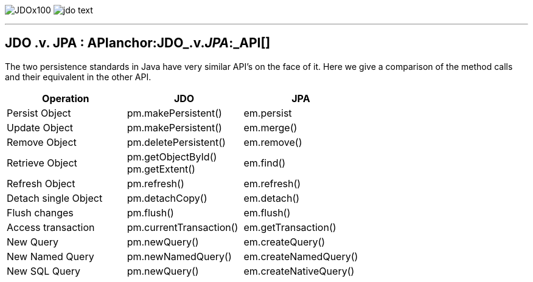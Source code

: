 [[index]]
image:images/JDOx100.png[float="left"]
image:images/jdo_text.png[float="right"]

'''''

:_basedir: 
:_imagesdir: images/
:notoc:
:nofooter:
:titlepage:
:grid: cols

== JDO .v. JPA : APIanchor:JDO_.v._JPA_:_API[]

The two persistence standards in Java have very similar API's on the
face of it. Here we give a comparison of the method calls and their
equivalent in the other API.

[width="100%",cols="34%,33%,33%",options="header",]
|===
|Operation |JDO |JPA
|Persist Object |pm.makePersistent() |em.persist
|Update Object |pm.makePersistent() |em.merge()
|Remove Object |pm.deletePersistent() |em.remove()
|Retrieve Object |pm.getObjectById() +
pm.getExtent() |em.find()
|Refresh Object |pm.refresh() |em.refresh()
|Detach single Object |pm.detachCopy() |em.detach()
|Flush changes |pm.flush() |em.flush()
|Access transaction |pm.currentTransaction() |em.getTransaction()
|New Query |pm.newQuery() |em.createQuery()
|New Named Query |pm.newNamedQuery() |em.createNamedQuery()
|New SQL Query |pm.newQuery() |em.createNativeQuery()
|===

